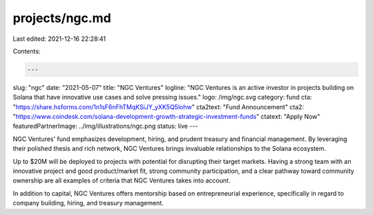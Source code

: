 projects/ngc.md
===============

Last edited: 2021-12-16 22:28:41

Contents:

.. code-block:: md

    ---
slug: "ngc"
date: "2021-05-07"
title: "NGC Ventures"
logline: "NGC Ventures is an active investor in projects building on Solana that have innovative use cases and solve pressing issues."
logo: /img/ngc.svg
category: fund
cta: "https://share.hsforms.com/1n1sF6nFhTMqKSiJY_yXK5Q5lohw"
cta2text: "Fund Announcement"
cta2: "https://www.coindesk.com/solana-development-growth-strategic-investment-funds"
ctatext: "Apply Now"
featuredPartnerImage: ../img/illustrations/ngc.png
status: live
---

NGC Ventures' fund emphasizes development, hiring, and prudent treasury and financial management. By leveraging their polished thesis and rich network, NGC Ventures brings invaluable relationships to the Solana ecosystem.

Up to $20M will be deployed to projects with potential for disrupting their target markets. Having a strong team with an innovative project and good product/market fit, strong community participation, and a clear pathway toward community ownership are all examples of criteria that NGC Ventures takes into account.

In addition to capital, NGC Ventures offers mentorship based on entrepreneurial experience, specifically in regard to company building, hiring, and treasury management.


